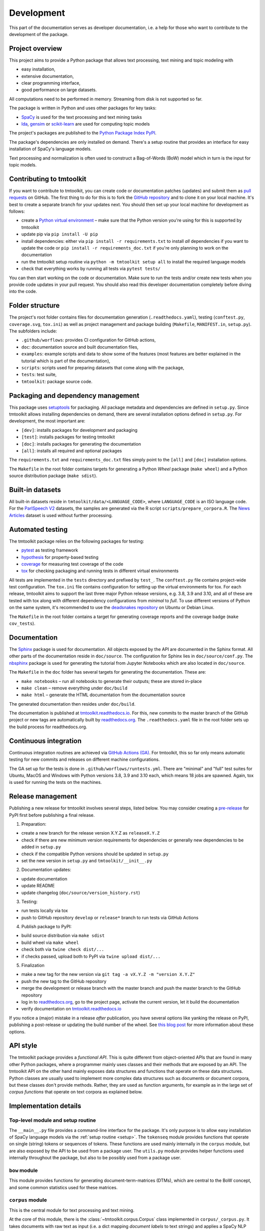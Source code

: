 .. _development:

Development
===========

This part of the documentation serves as developer documentation, i.e. a help for those who want to contribute to the development of the package.


Project overview
----------------

This project aims to provide a Python package that allows text processing, text mining and topic modeling with

- easy installation,
- extensive documentation,
- clear programming interface,
- good performance on large datasets.

All computations need to be performed in memory. Streaming from disk is not supported so far.

The package is written in Python and uses other packages for key tasks:

- `SpaCy <https://spacy.io/>`_ is used for the text processing and text mining tasks
- `lda <http://pythonhosted.org/lda/>`_, `gensim <https://radimrehurek.com/gensim/>`_ or `scikit-learn <http://scikit-learn.org/stable/modules/generated/sklearn.decomposition.LatentDirichletAllocation.html>`_ are used for computing topic models

The project's packages are published to the `Python Package Index PyPI <https://pypi.org/project/tmtoolkit/>`_.

The package's dependencies are only installed on demand. There's a setup routine that provides an interface for easy installation of SpaCy's language models.

Text processing and normalization is often used to construct a Bag-of-Words (BoW) model which in turn is the input for topic models.


Contributing to tmtoolkit
-------------------------

If you want to contribute to tmtoolkit, you can create code or documentation patches (updates) and submit them as `pull requests <https://github.com/WZBSocialScienceCenter/tmtoolkit/pulls>`_ on GitHub. The first thing to do for this is to fork the `GitHub repository <https://github.com/WZBSocialScienceCenter/tmtoolkit>`_ and to clone it on your local machine. It's best to create a separate branch for your updates next. You should then set up your local machine for development as follows:

- create a `Python virtual environment <https://docs.python.org/3/tutorial/venv.html>`_ – make sure that the Python version you're using for this is supported by tmtoolkit
- update pip via ``pip install -U pip``
- install dependencies: either via ``pip install -r requirements.txt`` to install *all* dependencies if you want to update the code or ``pip install -r requirements_doc.txt`` if you're only planning to work on the documentation
- run the tmtoolkit setup routine via ``python -m tmtoolkit setup all`` to install the required language models
- check that everything works by running all tests via ``pytest tests/``

You can then start working on the code or documentation. Make sure to run the tests and/or create new tests when you provide code updates in your pull request. You should also read this developer documentation completely before diving into the code.


Folder structure
----------------

The project's root folder contains files for documentation generation (``.readthedocs.yaml``), testing (``conftest.py``, ``coverage.svg``, ``tox.ini``) as well as project management and package building (``Makefile``, ``MANIFEST.in``, ``setup.py``). The subfolders include:

- ``.github/worflows``: provides CI configuration for GitHub actions,
- ``doc``: documentation source and built documentation files,
- ``examples``: example scripts and data to show some of the features (most features are better explained in the tutorial which is part of the documentation),
- ``scripts``: scripts used for preparing datasets that come along with the package,
- ``tests``: test suite,
- ``tmtoolkit``: package source code.


Packaging and dependency management
-----------------------------------

This package uses `setuptools <https://setuptools.pypa.io/en/latest/index.html>`_ for packaging. All package metadata and dependencies are defined in ``setup.py``. Since tmtoolkit allows installing dependencies on demand, there are several installation options defined in ``setup.py``. For development, the most important are:

- ``[dev]``: installs packages for development and packaging
- ``[test]``: installs packages for testing tmtoolkit
- ``[doc]``: installs packages for generating the documentation
- ``[all]``: installs all required and optional packages

The ``requirements.txt`` and ``requirements_doc.txt`` files simply point to the ``[all]`` and ``[doc]`` installation options.

The ``Makefile`` in the root folder contains targets for generating a Python *Wheel* package (``make wheel``) and a Python source distribution package (``make sdist``).


Built-in datasets
-----------------

All built-in datasets reside in ``tmtoolkit/data/<LANGUAGE_CODE>``, where ``LANGUAGE_CODE`` is an ISO language code. For the `ParlSpeech V2 <https://doi.org/10.7910/DVN/L4OAKN>`_ datasets, the samples are generated via the R script ``scripts/prepare_corpora.R``. The `News Articles <https://doi.org/10.7910/DVN/GMFCTR>`_ dataset is used without further processing.


Automated testing
-----------------

The tmtoolkit package relies on the following packages for testing:

- `pytest <https://pytest.org/>`_ as testing framework
- `hypothesis <https://hypothesis.readthedocs.io/>`_ for property-based testing
- `coverage <https://coverage.readthedocs.io/>`_ for measuring test coverage of the code
- `tox <https://tox.wiki/>`_ for checking packaging and running tests in different virtual environments

All tests are implemented in the ``tests`` directory and prefixed by ``test_``. The ``conftest.py`` file contains project-wide test configuration. The ``tox.ini`` file contains configuration for setting up the virtual environments for tox. For each release, tmtoolkit aims to support the last three major Python release versions, e.g. 3.8, 3.9 and 3.10, and all of these are tested with tox along with different dependency configurations from *minimal* to *full*. To use different versions of Python on the same system, it's recommended to use the `deadsnakes repository <https://launchpad.net/~deadsnakes/+archive/ubuntu/ppa>`_ on Ubuntu or Debian Linux.

The ``Makefile`` in the root folder contains a target for generating coverage reports and the coverage badge (``make cov_tests``).


Documentation
-------------

The `Sphinx <https://www.sphinx-doc.org/>`_ package is used for documentation. All objects exposed by the API are documented in the Sphinx format. All other parts of the documentation reside in ``doc/source``. The configuration for Sphinx lies in ``doc/source/conf.py``. The `nbsphinx <https://nbsphinx.readthedocs.io/>`_ package is used for generating the tutorial from Jupyter Notebooks which are also located in ``doc/source``.

The ``Makefile`` in the ``doc`` folder has several targets for generating the documentation. These are:

- ``make notebooks`` – run all notebooks to generate their outputs; these are stored in-place
- ``make clean`` – remove everything under ``doc/build``
- ``make html`` – generate the HTML documentation from the documentation source

The generated documentation then resides under ``doc/build``.

The documentation is published at `tmtoolkit.readthedocs.io <https://tmtoolkit.readthedocs.io/en/latest/>`_. For this, new commits to the master branch of the GitHub project or new tags are automatically built by `readthedocs.org <https://readthedocs.org/>`_. The ``.readthedocs.yaml`` file in the root folder sets up the build process for readthedocs.org.


Continuous integration
----------------------

Continuous integration routines are achieved via `GitHub Actions (GA) <https://docs.github.com/en/actions>`_. For tmtoolkit, this so far only means automatic testing for new commits and releases on different machine configurations.

The GA set up for the tests is done in ``.github/worflows/runtests.yml``. There are "minimal" and "full" test suites for Ubuntu, MacOS and Windows with Python versions 3.8, 3.9 and 3.10 each, which means 18 jobs are spawned. Again, tox is used for running the tests on the machines.


Release management
------------------

Publishing a new release for tmtoolkit involves several steps, listed below. You may consider creating a `pre-release <https://packaging.python.org/en/latest/guides/distributing-packages-using-setuptools/#pre-release-versioning>`_ for PyPI first before publishing a final release.

1. Preparation:

- create a new branch for the release version X.Y.Z as ``releaseX.Y.Z``
- check if there are new minimum version requirements for dependencies or generally new dependencies to be added in ``setup.py``
- check if the compatible Python versions should be updated in ``setup.py``
- set the new version in ``setup.py`` and ``tmtoolkit/__init__.py``

2. Documentation updates:

- update documentation
- update README
- update changelog (``doc/source/version_history.rst``)

3. Testing:

- run tests locally via tox
- push to GitHub repository ``develop`` or ``release*`` branch to run tests via GitHub Actions

4. Publish package to PyPI:

- build source distribution via ``make sdist``
- build wheel via ``make wheel``
- check both via ``twine check dist/...``
- if checks passed, upload both to PyPI via ``twine upload dist/...``

5. Finalization

- make a new tag for the new version via ``git tag -a vX.Y.Z -m "version X.Y.Z"``
- push the new tag to the GitHub repository
- merge the development or release branch with the master branch and push the master branch to the GitHub repository
- log in to `readthedocs.org <https://readthedocs.org/>`_, go to the project page, activate the current version, let it build the documentation
- verify documentation on `tmtoolkit.readthedocs.io <https://tmtoolkit.readthedocs.io/en/latest/>`_

If you notice a (major) mistake in a release *after* publication, you have several options like yanking the release on PyPI, publishing a post-release or updating the build number of the wheel. See `this blog post <https://snarky.ca/what-to-do-when-you-botch-a-release-on-pypi/>`_ for more information about these options.


API style
---------

The tmtoolkit package provides a *functional API*. This is quite different from object-oriented APIs that are found in many other Python packages, where a programmer mainly uses classes and their methods that are exposed by an API. The tmtoolkit API on the other hand mainly exposes data structures and functions that operate on these data structures. Python classes are usually used to implement more complex data structures such as documents or document corpora, but these classes don't provide methods. Rather, they are used as function arguments, for example as in the large set of *corpus functions* that operate on text corpora as explained below.


Implementation details
----------------------

Top-level module and setup routine
^^^^^^^^^^^^^^^^^^^^^^^^^^^^^^^^^^

The ``__main__.py`` file provides a command-line interface for the package. It's only purpose is to allow easy installation of SpaCy language models via the :ref:`setup routine <setup>`. The ``tokenseq`` module provides functions that operate on single (string) tokens or sequences of tokens. These functions are used mainly internally in the ``corpus`` module, but are also exposed by the API to be used from a package user. The ``utils.py`` module provides helper functions used internally throughout the package, but also to be possibly used from a package user.

``bow`` module
^^^^^^^^^^^^^^

This module provides functions for generating document-term-matrices (DTMs), which are central to the BoW concept, and some common statistics used for these matrices.

``corpus`` module
^^^^^^^^^^^^^^^^^

This is the central module for text processing and text mining.

At the core of this module, there is the :class:`~tmtoolkit.corpus.Corpus` class implemented in ``corpus/_corpus.py``. It takes documents with raw text as input (i.e. a dict mapping *document labels* to text strings) and applies a SpaCy NLP pipeline to it. After that, the corpus consists of  :class:`~tmtoolkit.corpus.Document` (implemented in ``corpus/_document.py``) objects which contain the textual data in tokenized form, i.e. as a sequence of *tokens* (roughly translated as "words" but other text contents such as numbers and punctation also form separate tokens). Each token comes along with several *token attributes* which were estimated using the NLP pipeline. Examples for token attributes include the Part-of-Speech tag or the lemma.

The :class:`~tmtoolkit.corpus.Document` class stores the tokens and their "standard" attributes in a *token matrix*. This matrix is of shape *(N, M)* for *N* tokens and with *M* attributes. There are at least 2 or 3 attributes: ``whitespace`` (boolean – is there a whitespace after the token?), ``token`` (the actual token string) and optionally ``sent_start`` (only when sentence information is parsed in the NLP pipeline).

The token matrix is a *uint64* matrix as it stores all information as *64 bit hash values*. This reduces memory usage and allows faster computations and data modifications. E.g., when you transform a token (lets say "Hello" to "hello"), you only do one transformation, calculate one new hash value and replace each occurrence of the old hash with the new hash. The hashes are calculated with SpaCy's `hash_string <https://spacy.io/api/stringstore#hash_string>`_ function. For fast conversion between token/attribute hashes and strings, the mappings are stored in a *bidirectional dictionary* using the `bidict <https://pypi.org/project/bidict/>`_ package. Each column, i.e. each attribute, in the token matrix has a separate bidict in the  ``bimaps`` dictionary that is shared between a corpus and each Document object. Using bidict proved to be *much* faster than using SpaCy's built in `Vocab / StringStore <https://spacy.io/api/stringstore>`_.

Besides "standard" token attributes that come from the SpaCy NLP pipeline, a user may also add custom token attributes. These are stored in each document's :attr:`~tmtoolkit.corpus.Document.custom_token_attrs` dictionary that map a attribute name to a NumPy array. Besides token attributes, there are also *document attributes*. These are attributes attached to each document, for example the *document label* (unique document identifier). Custom document attributes can be added, e.g. to record the publication year of a document.

The :class:`~tmtoolkit.corpus.Corpus` class implements a data structure for text corpora with named documents. All these documents are stored in the corpus as :class:`~tmtoolkit.corpus.Document` objects. *Corpus functions* allow to operate on Corpus objects. They are implemented in ``corpus/_corpusfuncs.py``. All corpus functions that transform/modify a corpus, have an ``inplace`` argument, by default set to ``True``. If  ``inplace`` is set to ``True``, the corpus will be directly modified in-place, i.e. modifying the input corpus. If ``inplace`` is set to ``False``, a copy of the input corpus is created and all modifications are applied to this copy. The original input corpus is not altered in that case. The ``corpus_func_inplace_opt`` decorator is used to mark corpus functions with the in-place option.

The :class:`~tmtoolkit.corpus.Corpus` class provides parallel processing capabilities for processing large data amounts. This can be controlled with the ``max_workers`` argument. Parallel processing is then enabled at two stages: First, it is simply enabled for the SpaCy NLP pipeline by setting up the pipeline accordingly. Second, a *reusable process pool executor* is created by the means of `loky <https://github.com/joblib/loky/>`_. This process pool is then used in corpus functions whenever parallel execution is beneficial over serial execution. The ``parallelexec`` decorator is used to mark (inner) functions for parallel execution.


``topicmod`` module
^^^^^^^^^^^^^^^^^^^

This is the central module for computing, evaluating and analyzing topic models.

In ``topicmod/evaluate.py`` there are mainly several evaluation metrics for topic models implemented. Topic models can be computed and evaluated in parallel, the base code for that is in ``topicmod/parallel.py``. Three modules use the base classes from ``topicmod/parallel.py`` to implement interfaces to popular topic modeling packages:

- ``topicmod/tm_gensim.py`` for `gensim <https://radimrehurek.com/gensim/>`_
- ``topicmod/tm_lda.py`` for `lda <http://pythonhosted.org/lda/>`_
- ``topicmod/tm_sklearn.py`` for `scikit-learn <http://scikit-learn.org/stable/modules/generated/sklearn.decomposition.LatentDirichletAllocation.html>`_

